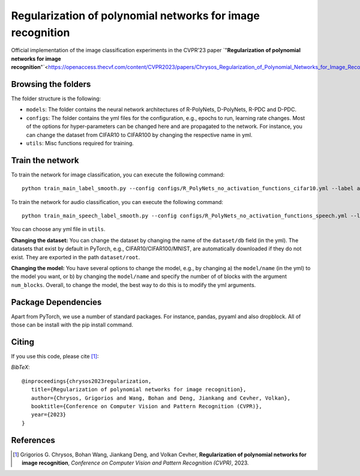 ===================================================
Regularization of polynomial networks for image recognition
===================================================

.. image:: https://img.shields.io/badge/License-CC%20BY--NC%204.0-lightgrey.svg
	:target: https://img.shields.io/badge/License-CC%20BY--NC%204.0-lightgrey.svg
	:alt: License

.. image:: https://img.shields.io/badge/Preprint-ArXiv-blue.svg
	:target: https://arxiv.org/abs/2303.13896
	:alt: ArXiv

Official implementation of the image classification experiments in the CVPR'23 paper `"**Regularization of polynomial networks for image recognition**"`<https://openaccess.thecvf.com/content/CVPR2023/papers/Chrysos_Regularization_of_Polynomial_Networks_for_Image_Recognition_CVPR_2023_paper.pdf>.

Browsing the folders
====================
The folder structure is the following:

*    ``models``: The folder contains the neural network architectures of R-PolyNets, D-PolyNets, R-PDC and D-PDC.

*    ``configs``: The folder contains the yml files for the configuration, e.g., epochs to run, learning rate changes. Most of the options for hyper-parameters can be changed here and are propagated to the network. For instance, you can change the dataset from CIFAR10 to CIFAR100 by changing the respective name in yml.

*    ``utils``: Misc functions required for training.

Train the network
=================

To train the network for image classification, you can execute the following command::

   python train_main_label_smooth.py --config configs/R_PolyNets_no_activation_functions_cifar10.yml --label any-name-you-want-as-label

To train the network for audio classification, you can execute the following command::

   python train_main_speech_label_smooth.py --config configs/R_PolyNets_no_activation_functions_speech.yml --label any-name-you-want-as-label

You can choose any yml file in ``utils``.

**Changing the dataset:** You can change the dataset by changing the name of the ``dataset/db`` field (in the yml). The datasets that exist by default in PyTorch, e.g., CIFAR10/CIFAR100/MNIST, are automatically downloaded if they do not exist. They are exported in the path ``dataset/root``.

**Changing the model:** You have several options to change the model, e.g., by changing a) the ``model/name`` (in the yml) to the model you want, or b) by changing the ``model/name`` and specify the number of of blocks with the argument ``num_blocks``. Overall, to change the model, the best way to do this is to modify the yml arguments. 

Package Dependencies
====================

Apart from PyTorch, we use a number of standard packages. For instance, pandas, pyyaml and also dropblock. All of those can be install with the pip install command. 


Citing
======
If you use this code, please cite [1]_:

*BibTeX*:: 

  @inproceedings{chrysos2023regularization,
     title={Regularization of polynomial networks for image recognition},
     author={Chrysos, Grigorios and Wang, Bohan and Deng, Jiankang and Cevher, Volkan},
     booktitle={Conference on Computer Vision and Pattern Recognition (CVPR)},
     year={2023}
  }


References
==========

.. [1] Grigorios G. Chrysos, Bohan Wang, Jiankang Deng, and Volkan Cevher, **Regularization of polynomial networks for image recognition**, *Conference on Computer Vision and Pattern Recognition (CVPR)*, 2023.


